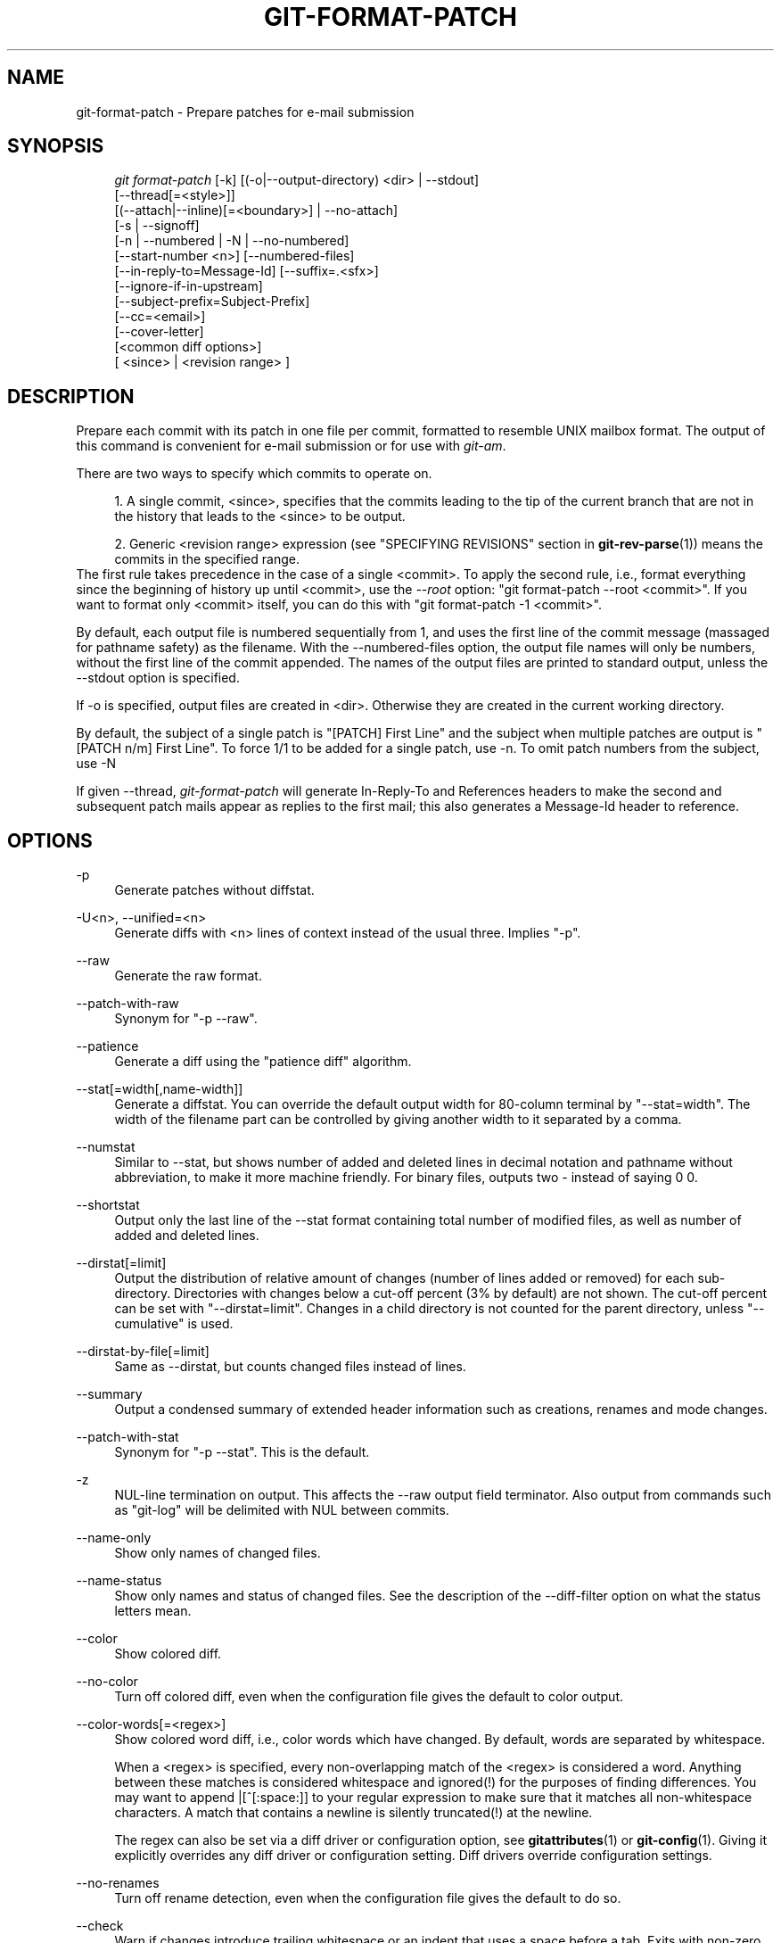 .\"     Title: git-format-patch
.\"    Author: 
.\" Generator: DocBook XSL Stylesheets v1.73.2 <http://docbook.sf.net/>
.\"      Date: 04/25/2009
.\"    Manual: Git Manual
.\"    Source: Git 1.6.3.rc2
.\"
.TH "GIT\-FORMAT\-PATCH" "1" "04/25/2009" "Git 1\.6\.3\.rc2" "Git Manual"
.\" disable hyphenation
.nh
.\" disable justification (adjust text to left margin only)
.ad l
.SH "NAME"
git-format-patch - Prepare patches for e-mail submission
.SH "SYNOPSIS"
.sp
.RS 4
.nf
\fIgit format\-patch\fR [\-k] [(\-o|\-\-output\-directory) <dir> | \-\-stdout]
                   [\-\-thread[=<style>]]
                   [(\-\-attach|\-\-inline)[=<boundary>] | \-\-no\-attach]
                   [\-s | \-\-signoff]
                   [\-n | \-\-numbered | \-N | \-\-no\-numbered]
                   [\-\-start\-number <n>] [\-\-numbered\-files]
                   [\-\-in\-reply\-to=Message\-Id] [\-\-suffix=\.<sfx>]
                   [\-\-ignore\-if\-in\-upstream]
                   [\-\-subject\-prefix=Subject\-Prefix]
                   [\-\-cc=<email>]
                   [\-\-cover\-letter]
                   [<common diff options>]
                   [ <since> | <revision range> ]
.fi
.RE
.SH "DESCRIPTION"
Prepare each commit with its patch in one file per commit, formatted to resemble UNIX mailbox format\. The output of this command is convenient for e\-mail submission or for use with \fIgit\-am\fR\.
.sp
There are two ways to specify which commits to operate on\.
.sp
.sp
.RS 4
\h'-04' 1.\h'+02'A single commit, <since>, specifies that the commits leading to the tip of the current branch that are not in the history that leads to the <since> to be output\.
.RE
.sp
.RS 4
\h'-04' 2.\h'+02'Generic <revision range> expression (see "SPECIFYING REVISIONS" section in
\fBgit-rev-parse\fR(1)) means the commits in the specified range\.
.RE
The first rule takes precedence in the case of a single <commit>\. To apply the second rule, i\.e\., format everything since the beginning of history up until <commit>, use the \fI\-\-root\fR option: "git format\-patch \-\-root <commit>"\. If you want to format only <commit> itself, you can do this with "git format\-patch \-1 <commit>"\.
.sp
By default, each output file is numbered sequentially from 1, and uses the first line of the commit message (massaged for pathname safety) as the filename\. With the \-\-numbered\-files option, the output file names will only be numbers, without the first line of the commit appended\. The names of the output files are printed to standard output, unless the \-\-stdout option is specified\.
.sp
If \-o is specified, output files are created in <dir>\. Otherwise they are created in the current working directory\.
.sp
By default, the subject of a single patch is "[PATCH] First Line" and the subject when multiple patches are output is "[PATCH n/m] First Line"\. To force 1/1 to be added for a single patch, use \-n\. To omit patch numbers from the subject, use \-N
.sp
If given \-\-thread, \fIgit\-format\-patch\fR will generate In\-Reply\-To and References headers to make the second and subsequent patch mails appear as replies to the first mail; this also generates a Message\-Id header to reference\.
.sp
.SH "OPTIONS"
.PP
\-p
.RS 4
Generate patches without diffstat\.
.RE
.PP
\-U<n>, \-\-unified=<n>
.RS 4
Generate diffs with <n> lines of context instead of the usual three\. Implies "\-p"\.
.RE
.PP
\-\-raw
.RS 4
Generate the raw format\.
.RE
.PP
\-\-patch\-with\-raw
.RS 4
Synonym for "\-p \-\-raw"\.
.RE
.PP
\-\-patience
.RS 4
Generate a diff using the "patience diff" algorithm\.
.RE
.PP
\-\-stat[=width[,name\-width]]
.RS 4
Generate a diffstat\. You can override the default output width for 80\-column terminal by "\-\-stat=width"\. The width of the filename part can be controlled by giving another width to it separated by a comma\.
.RE
.PP
\-\-numstat
.RS 4
Similar to \-\-stat, but shows number of added and deleted lines in decimal notation and pathname without abbreviation, to make it more machine friendly\. For binary files, outputs two
\-
instead of saying
0 0\.
.RE
.PP
\-\-shortstat
.RS 4
Output only the last line of the \-\-stat format containing total number of modified files, as well as number of added and deleted lines\.
.RE
.PP
\-\-dirstat[=limit]
.RS 4
Output the distribution of relative amount of changes (number of lines added or removed) for each sub\-directory\. Directories with changes below a cut\-off percent (3% by default) are not shown\. The cut\-off percent can be set with "\-\-dirstat=limit"\. Changes in a child directory is not counted for the parent directory, unless "\-\-cumulative" is used\.
.RE
.PP
\-\-dirstat\-by\-file[=limit]
.RS 4
Same as \-\-dirstat, but counts changed files instead of lines\.
.RE
.PP
\-\-summary
.RS 4
Output a condensed summary of extended header information such as creations, renames and mode changes\.
.RE
.PP
\-\-patch\-with\-stat
.RS 4
Synonym for "\-p \-\-stat"\. This is the default\.
.RE
.PP
\-z
.RS 4
NUL\-line termination on output\. This affects the \-\-raw output field terminator\. Also output from commands such as "git\-log" will be delimited with NUL between commits\.
.RE
.PP
\-\-name\-only
.RS 4
Show only names of changed files\.
.RE
.PP
\-\-name\-status
.RS 4
Show only names and status of changed files\. See the description of the
\-\-diff\-filter
option on what the status letters mean\.
.RE
.PP
\-\-color
.RS 4
Show colored diff\.
.RE
.PP
\-\-no\-color
.RS 4
Turn off colored diff, even when the configuration file gives the default to color output\.
.RE
.PP
\-\-color\-words[=<regex>]
.RS 4
Show colored word diff, i\.e\., color words which have changed\. By default, words are separated by whitespace\.
.sp
When a <regex> is specified, every non\-overlapping match of the <regex> is considered a word\. Anything between these matches is considered whitespace and ignored(!) for the purposes of finding differences\. You may want to append
|[^[:space:]]
to your regular expression to make sure that it matches all non\-whitespace characters\. A match that contains a newline is silently truncated(!) at the newline\.
.sp
The regex can also be set via a diff driver or configuration option, see
\fBgitattributes\fR(1)
or
\fBgit-config\fR(1)\. Giving it explicitly overrides any diff driver or configuration setting\. Diff drivers override configuration settings\.
.RE
.PP
\-\-no\-renames
.RS 4
Turn off rename detection, even when the configuration file gives the default to do so\.
.RE
.PP
\-\-check
.RS 4
Warn if changes introduce trailing whitespace or an indent that uses a space before a tab\. Exits with non\-zero status if problems are found\. Not compatible with \-\-exit\-code\.
.RE
.PP
\-\-full\-index
.RS 4
Instead of the first handful of characters, show the full pre\- and post\-image blob object names on the "index" line when generating patch format output\.
.RE
.PP
\-\-binary
.RS 4
In addition to \-\-full\-index, output "binary diff" that can be applied with "git apply"\.
.RE
.PP
\-\-abbrev[=<n>]
.RS 4
Instead of showing the full 40\-byte hexadecimal object name in diff\-raw format output and diff\-tree header lines, show only a partial prefix\. This is independent of \-\-full\-index option above, which controls the diff\-patch output format\. Non default number of digits can be specified with \-\-abbrev=<n>\.
.RE
.PP
\-B
.RS 4
Break complete rewrite changes into pairs of delete and create\.
.RE
.PP
\-M
.RS 4
Detect renames\.
.RE
.PP
\-C
.RS 4
Detect copies as well as renames\. See also
\-\-find\-copies\-harder\.
.RE
.PP
\-\-diff\-filter=[ACDMRTUXB*]
.RS 4
Select only files that are Added (A), Copied (C), Deleted (D), Modified (M), Renamed (R), have their type (i\.e\. regular file, symlink, submodule, \&...) changed (T), are Unmerged (U), are Unknown (X), or have had their pairing Broken (B)\. Any combination of the filter characters may be used\. When
*
(All\-or\-none) is added to the combination, all paths are selected if there is any file that matches other criteria in the comparison; if there is no file that matches other criteria, nothing is selected\.
.RE
.PP
\-\-find\-copies\-harder
.RS 4
For performance reasons, by default,
\-C
option finds copies only if the original file of the copy was modified in the same changeset\. This flag makes the command inspect unmodified files as candidates for the source of copy\. This is a very expensive operation for large projects, so use it with caution\. Giving more than one
\-C
option has the same effect\.
.RE
.PP
\-l<num>
.RS 4
\-M and \-C options require O(n^2) processing time where n is the number of potential rename/copy targets\. This option prevents rename/copy detection from running if the number of rename/copy targets exceeds the specified number\.
.RE
.PP
\-S<string>
.RS 4
Look for differences that introduce or remove an instance of <string>\. Note that this is different than the string simply appearing in diff output; see the
\fIpickaxe\fR
entry in
\fBgitdiffcore\fR(7)
for more details\.
.RE
.PP
\-\-pickaxe\-all
.RS 4
When \-S finds a change, show all the changes in that changeset, not just the files that contain the change in <string>\.
.RE
.PP
\-\-pickaxe\-regex
.RS 4
Make the <string> not a plain string but an extended POSIX regex to match\.
.RE
.PP
\-O<orderfile>
.RS 4
Output the patch in the order specified in the <orderfile>, which has one shell glob pattern per line\.
.RE
.PP
\-R
.RS 4
Swap two inputs; that is, show differences from index or on\-disk file to tree contents\.
.RE
.PP
\-\-relative[=<path>]
.RS 4
When run from a subdirectory of the project, it can be told to exclude changes outside the directory and show pathnames relative to it with this option\. When you are not in a subdirectory (e\.g\. in a bare repository), you can name which subdirectory to make the output relative to by giving a <path> as an argument\.
.RE
.PP
\-a, \-\-text
.RS 4
Treat all files as text\.
.RE
.PP
\-\-ignore\-space\-at\-eol
.RS 4
Ignore changes in whitespace at EOL\.
.RE
.PP
\-b, \-\-ignore\-space\-change
.RS 4
Ignore changes in amount of whitespace\. This ignores whitespace at line end, and considers all other sequences of one or more whitespace characters to be equivalent\.
.RE
.PP
\-w, \-\-ignore\-all\-space
.RS 4
Ignore whitespace when comparing lines\. This ignores differences even if one line has whitespace where the other line has none\.
.RE
.PP
\-\-inter\-hunk\-context=<lines>
.RS 4
Show the context between diff hunks, up to the specified number of lines, thereby fusing hunks that are close to each other\.
.RE
.PP
\-\-exit\-code
.RS 4
Make the program exit with codes similar to diff(1)\. That is, it exits with 1 if there were differences and 0 means no differences\.
.RE
.PP
\-\-quiet
.RS 4
Disable all output of the program\. Implies \-\-exit\-code\.
.RE
.PP
\-\-ext\-diff
.RS 4
Allow an external diff helper to be executed\. If you set an external diff driver with
\fBgitattributes\fR(5), you need to use this option with
\fBgit-log\fR(1)
and friends\.
.RE
.PP
\-\-no\-ext\-diff
.RS 4
Disallow external diff drivers\.
.RE
.PP
\-\-ignore\-submodules
.RS 4
Ignore changes to submodules in the diff generation\.
.RE
.PP
\-\-src\-prefix=<prefix>
.RS 4
Show the given source prefix instead of "a/"\.
.RE
.PP
\-\-dst\-prefix=<prefix>
.RS 4
Show the given destination prefix instead of "b/"\.
.RE
.PP
\-\-no\-prefix
.RS 4
Do not show any source or destination prefix\.
.RE
For more detailed explanation on these common options, see also \fBgitdiffcore\fR(7)\.
.PP
\-<n>
.RS 4
Limits the number of patches to prepare\.
.RE
.PP
\-o <dir>, \-\-output\-directory <dir>
.RS 4
Use <dir> to store the resulting files, instead of the current working directory\.
.RE
.PP
\-n, \-\-numbered
.RS 4
Name output in
\fI[PATCH n/m]\fR
format, even with a single patch\.
.RE
.PP
\-N, \-\-no\-numbered
.RS 4
Name output in
\fI[PATCH]\fR
format\.
.RE
.PP
\-\-start\-number <n>
.RS 4
Start numbering the patches at <n> instead of 1\.
.RE
.PP
\-\-numbered\-files
.RS 4
Output file names will be a simple number sequence without the default first line of the commit appended\.
.RE
.PP
\-k, \-\-keep\-subject
.RS 4
Do not strip/add
\fI[PATCH]\fR
from the first line of the commit log message\.
.RE
.PP
\-s, \-\-signoff
.RS 4
Add
Signed\-off\-by:
line to the commit message, using the committer identity of yourself\.
.RE
.PP
\-\-stdout
.RS 4
Print all commits to the standard output in mbox format, instead of creating a file for each one\.
.RE
.PP
\-\-attach[=<boundary>]
.RS 4
Create multipart/mixed attachment, the first part of which is the commit message and the patch itself in the second part, with "Content\-Disposition: attachment"\.
.RE
.PP
\-\-no\-attach
.RS 4
Disable the creation of an attachment, overriding the configuration setting\.
.RE
.PP
\-\-inline[=<boundary>]
.RS 4
Create multipart/mixed attachment, the first part of which is the commit message and the patch itself in the second part, with "Content\-Disposition: inline"\.
.RE
.PP
\-\-thread[=<style>]
.RS 4
Add In\-Reply\-To and References headers to make the second and subsequent mails appear as replies to the first\. Also generates the Message\-Id header to reference\.
.sp
The optional <style> argument can be either
shallow
or
deep\.
\fIshallow\fR
threading makes every mail a reply to the head of the series, where the head is chosen from the cover letter, the
\-\-in\-reply\-to, and the first patch mail, in this order\.
\fIdeep\fR
threading makes every mail a reply to the previous one\. If not specified, defaults to the
\fIformat\.thread\fR
configuration, or
shallow
if that is not set\.
.RE
.PP
\-\-in\-reply\-to=Message\-Id
.RS 4
Make the first mail (or all the mails with \-\-no\-thread) appear as a reply to the given Message\-Id, which avoids breaking threads to provide a new patch series\.
.RE
.PP
\-\-ignore\-if\-in\-upstream
.RS 4
Do not include a patch that matches a commit in <until>\.\.<since>\. This will examine all patches reachable from <since> but not from <until> and compare them with the patches being generated, and any patch that matches is ignored\.
.RE
.PP
\-\-subject\-prefix=<Subject\-Prefix>
.RS 4
Instead of the standard
\fI[PATCH]\fR
prefix in the subject line, instead use
\fI[<Subject\-Prefix>]\fR\. This allows for useful naming of a patch series, and can be combined with the \-\-numbered option\.
.RE
.PP
\-\-cc=<email>
.RS 4
Add a "Cc:" header to the email headers\. This is in addition to any configured headers, and may be used multiple times\.
.RE
.PP
\-\-add\-header=<header>
.RS 4
Add an arbitrary header to the email headers\. This is in addition to any configured headers, and may be used multiple times\. For example, \-\-add\-header="Organization: git\-foo"
.RE
.PP
\-\-cover\-letter
.RS 4
In addition to the patches, generate a cover letter file containing the shortlog and the overall diffstat\. You can fill in a description in the file before sending it out\.
.RE
.PP
\-\-suffix=\.<sfx>
.RS 4
Instead of using
\.patch
as the suffix for generated filenames, use specified suffix\. A common alternative is
\-\-suffix=\.txt\. Leaving this empty will remove the
\.patch
suffix\.
.sp
Note that the leading character does not have to be a dot; for example, you can use
\-\-suffix=\-patch
to get
0001\-description\-of\-my\-change\-patch\.
.RE
.PP
\-\-no\-binary
.RS 4
Do not output contents of changes in binary files, instead display a notice that those files changed\. Patches generated using this option cannot be applied properly, but they are still useful for code review\.
.RE
.PP
\-\-root
.RS 4
Treat the revision argument as a <revision range>, even if it is just a single commit (that would normally be treated as a <since>)\. Note that root commits included in the specified range are always formatted as creation patches, independently of this flag\.
.RE
.SH "CONFIGURATION"
You can specify extra mail header lines to be added to each message, defaults for the subject prefix and file suffix, number patches when outputting more than one patch, add "Cc:" headers, configure attachments, and sign off patches with configuration variables\.
.sp
.sp
.RS 4
.nf

\.ft C
[format]
        headers = "Organization: git\-foo\en"
        subjectprefix = CHANGE
        suffix = \.txt
        numbered = auto
        cc = <email>
        attach [ = mime\-boundary\-string ]
        signoff = true
\.ft

.fi
.RE
.SH "EXAMPLES"
.sp
.RS 4
\h'-04'\(bu\h'+03'Extract commits between revisions R1 and R2, and apply them on top of the current branch using
\fIgit\-am\fR
to cherry\-pick them:
.sp
.RS 4
.nf

\.ft C
$ git format\-patch \-k \-\-stdout R1\.\.R2 | git am \-3 \-k
\.ft

.fi
.RE
.RE
.sp
.RS 4
\h'-04'\(bu\h'+03'Extract all commits which are in the current branch but not in the origin branch:
.sp
.RS 4
.nf

\.ft C
$ git format\-patch origin
\.ft

.fi
.RE
For each commit a separate file is created in the current directory\.
.RE
.sp
.RS 4
\h'-04'\(bu\h'+03'Extract all commits that lead to
\fIorigin\fR
since the inception of the project:
.sp
.RS 4
.nf

\.ft C
$ git format\-patch \-\-root origin
\.ft

.fi
.RE
.RE
.sp
.RS 4
\h'-04'\(bu\h'+03'The same as the previous one:
.sp
.RS 4
.nf

\.ft C
$ git format\-patch \-M \-B origin
\.ft

.fi
.RE
Additionally, it detects and handles renames and complete rewrites intelligently to produce a renaming patch\. A renaming patch reduces the amount of text output, and generally makes it easier to review\. Note that non\-git "patch" programs won\'t understand renaming patches, so use it only when you know the recipient uses git to apply your patch\.
.RE
.sp
.RS 4
\h'-04'\(bu\h'+03'Extract three topmost commits from the current branch and format them as e\-mailable patches:
.sp
.RS 4
.nf

\.ft C
$ git format\-patch \-3
\.ft

.fi
.RE
.RE
.SH "SEE ALSO"
\fBgit-am\fR(1), \fBgit-send-email\fR(1)
.sp
.SH "AUTHOR"
Written by Junio C Hamano <gitster@pobox\.com>
.sp
.SH "DOCUMENTATION"
Documentation by Junio C Hamano and the git\-list <git@vger\.kernel\.org>\.
.sp
.SH "GIT"
Part of the \fBgit\fR(1) suite
.sp
